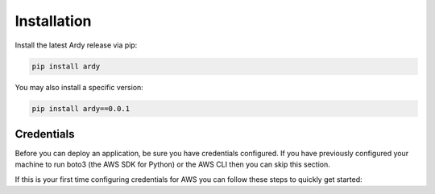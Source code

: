 Installation
============

Install the latest Ardy release via pip:

.. code-block:: bash

   pip install ardy

You may also install a specific version:

.. code-block:: bash

   pip install ardy==0.0.1


Credentials
-----------

Before you can deploy an application, be sure you have credentials configured. If you have previously configured your machine to run boto3 (the AWS SDK for Python) or the AWS CLI then you can skip this section.

If this is your first time configuring credentials for AWS you can follow these steps to quickly get started:


.. code-block:: bash
   $ mkdir ~/.aws
   $ cat >> ~/.aws/credentials
   [default]
   aws_access_key_id=YOUR_ACCESS_KEY_HERE
   aws_secret_access_key=YOUR_SECRET_ACCESS_KEY
   region=YOUR_REGION (such as us-west-2, us-west-1, etc)